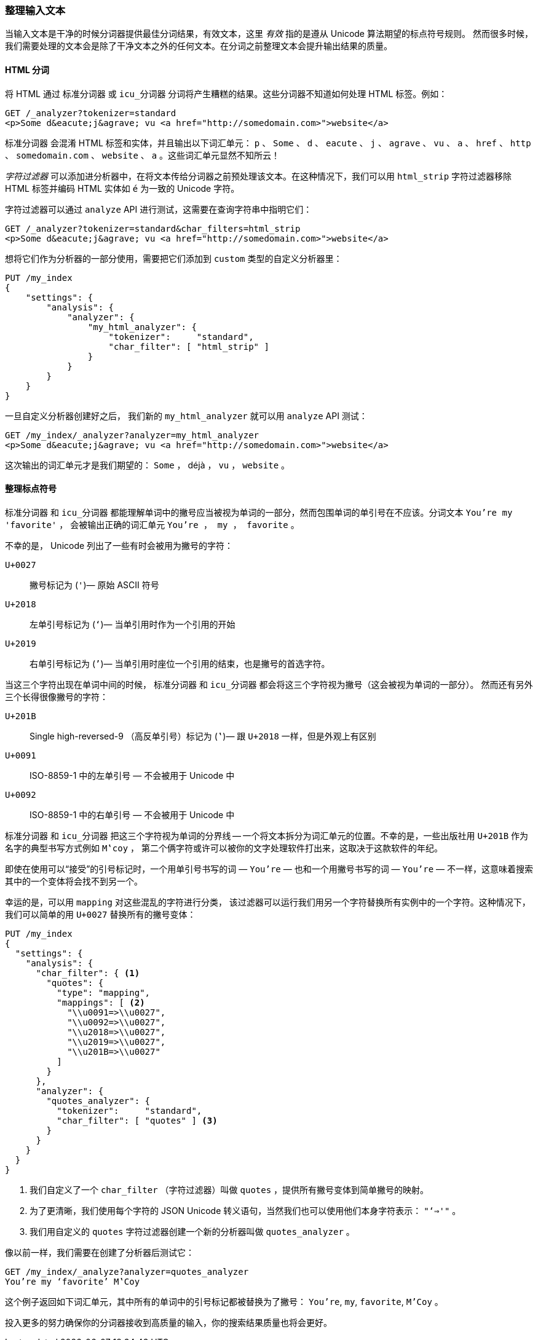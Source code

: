 [[char-filters]]
=== 整理输入文本


当输入文本是干净的时候分词器提供最佳分词结果，有效文本，这里 _有效_ 指的是遵从 Unicode 算法期望的标点符号规则((("text", "tidying up text input for tokenizers")))((("words", "identifying", "tidying up text input")))。
然而很多时候，我们需要处理的文本会是除了干净文本之外的任何文本。在分词之前整理文本会提升输出结果的质量。

==== HTML 分词

将 HTML 通过 `标准分词器` 或 `icu_分词器` 分词将产生糟糕的结果((("HTML, tokenizing")))。这些分词器不知道如何处理 HTML 标签。例如：

[source,js]
--------------------------------------------------
GET /_analyzer?tokenizer=standard
<p>Some d&eacute;j&agrave; vu <a href="http://somedomain.com>">website</a>
--------------------------------------------------

`标准分词器` ((("standard tokenizer", "tokenizing HTML")))会混淆 HTML 标签和实体，并且输出以下词汇单元： `p` 、 `Some` 、 `d` 、 `eacute` 、 `j` 、 `agrave` 、 `vu` 、 `a` 、
`href` 、 `http` 、 `somedomain.com` 、 `website` 、 `a` 。这些词汇单元显然不知所云！


_字符过滤器_ 可以添加进分析器中，在将文本传给分词器之前预处理该文本。在这种情况下，我们可以用 `html_strip` 字符过滤器((("analyzers", "adding character filters to")))((("html_strip character filter")))移除 HTML 标签并编码 HTML 实体如 `&eacute;` 为一致的 Unicode 字符。


字符过滤器可以通过 `analyze` API 进行测试，这需要在查询字符串中指明它们：

[source,js]
--------------------------------------------------
GET /_analyzer?tokenizer=standard&char_filters=html_strip
<p>Some d&eacute;j&agrave; vu <a href="http://somedomain.com>">website</a>
--------------------------------------------------

想将它们作为分析器的一部分使用，需要把它们添加到 `custom` 类型的自定义分析器里：

[source,js]
--------------------------------------------------
PUT /my_index
{
    "settings": {
        "analysis": {
            "analyzer": {
                "my_html_analyzer": {
                    "tokenizer":     "standard",
                    "char_filter": [ "html_strip" ]
                }
            }
        }
    }
}
--------------------------------------------------


一旦自定义分析器创建好之后， 我们新的 `my_html_analyzer` 就可以用 `analyze` API 测试：

[source,js]
--------------------------------------------------
GET /my_index/_analyzer?analyzer=my_html_analyzer
<p>Some d&eacute;j&agrave; vu <a href="http://somedomain.com>">website</a>
--------------------------------------------------


这次输出的词汇单元才是我们期望的： `Some` ， ++déjà++ ， `vu` ， `website` 。

==== 整理标点符号


`标准分词器` 和 `icu_分词器` 都能理解单词中的撇号应当被视为单词的一部分，然而包围单词的单引号在不应该。((("standard tokenizer", "handling of punctuation")))((("icu_tokenizer", "handling of punctuation")))((("punctuation", "tokenizers&#x27; handling of")))分词文本  `You're my 'favorite'` ，
会被输出正确的词汇单元 `You're ， my ， favorite` 。



不幸的是，((("apostrophes"))) Unicode 列出了一些有时会被用为撇号的字符：

`U+0027`::
      撇号标记为 (`'`)&#x2014; 原始 ASCII 符号

`U+2018`::
      左单引号标记为 (`‘`)&#x2014; 当单引用时作为一个引用的开始

`U+2019`::
      右单引号标记为 (`’`)&#x2014; 当单引用时座位一个引用的结束，也是撇号的首选字符。


当这三个字符出现在单词中间的时候， `标准分词器` 和 `icu_分词器` 都会将这三个字符视为撇号（这会被视为单词的一部分）。
然而还有另外三个长得很像撇号的字符：

`U+201B`::
      Single high-reversed-9 （高反单引号）标记为  (`‛`)&#x2014; 跟 `U+2018` 一样，但是外观上有区别


`U+0091`::
      ISO-8859-1 中的左单引号 &#x2014; 不会被用于 Unicode 中

`U+0092`::
      ISO-8859-1 中的右单引号 &#x2014; 不会被用于 Unicode 中


`标准分词器` 和 `icu_分词器` 把这三个字符视为单词的分界线 -- 一个将文本拆分为词汇单元的位置。((("quotation marks")))不幸的是，一些出版社用 `U+201B` 作为名字的典型书写方式例如 `M‛coy` ，
第二个俩字符或许可以被你的文字处理软件打出来，这取决于这款软件的年纪。


即使在使用可以“接受”的引号标记时，一个用单引号书写的词 &#x2014; `You’re` &#x2014; 也和一个用撇号书写的词 &#x2014; `You're` &#x2014; 不一样，这意味着搜索其中的一个变体将会找不到另一个。


幸运的是，可以用 `mapping` 对这些混乱的字符进行分类，((("character filters", "mapping character filter")))((("mapping character filter")))
该过滤器可以运行我们用另一个字符替换所有实例中的一个字符。这种情况下，我们可以简单的用 `U+0027` 替换所有的撇号变体：

[source,js]
--------------------------------------------------
PUT /my_index
{
  "settings": {
    "analysis": {
      "char_filter": { <1>
        "quotes": {
          "type": "mapping",
          "mappings": [ <2>
            "\\u0091=>\\u0027",
            "\\u0092=>\\u0027",
            "\\u2018=>\\u0027",
            "\\u2019=>\\u0027",
            "\\u201B=>\\u0027"
          ]
        }
      },
      "analyzer": {
        "quotes_analyzer": {
          "tokenizer":     "standard",
          "char_filter": [ "quotes" ] <3>
        }
      }
    }
  }
}
--------------------------------------------------
<1> 我们自定义了一个 `char_filter` （字符过滤器）叫做 `quotes` ，提供所有撇号变体到简单撇号的映射。

<2> 为了更清晰，我们使用每个字符的 JSON Unicode 转义语句，当然我们也可以使用他们本身字符表示： `"‘=>'"` 。


<3> 我们用自定义的 `quotes` 字符过滤器创建一个新的分析器叫做 `quotes_analyzer` 。

像以前一样，我们需要在创建了分析器后测试它：

[source,js]
--------------------------------------------------
GET /my_index/_analyze?analyzer=quotes_analyzer
You’re my ‘favorite’ M‛Coy
--------------------------------------------------

这个例子返回如下词汇单元，其中所有的单词中的引号标记都被替换为了撇号： `You're`, `my`, `favorite`, `M'Coy` 。

投入更多的努力确保你的分词器接收到高质量的输入，你的搜索结果质量也将会更好。
